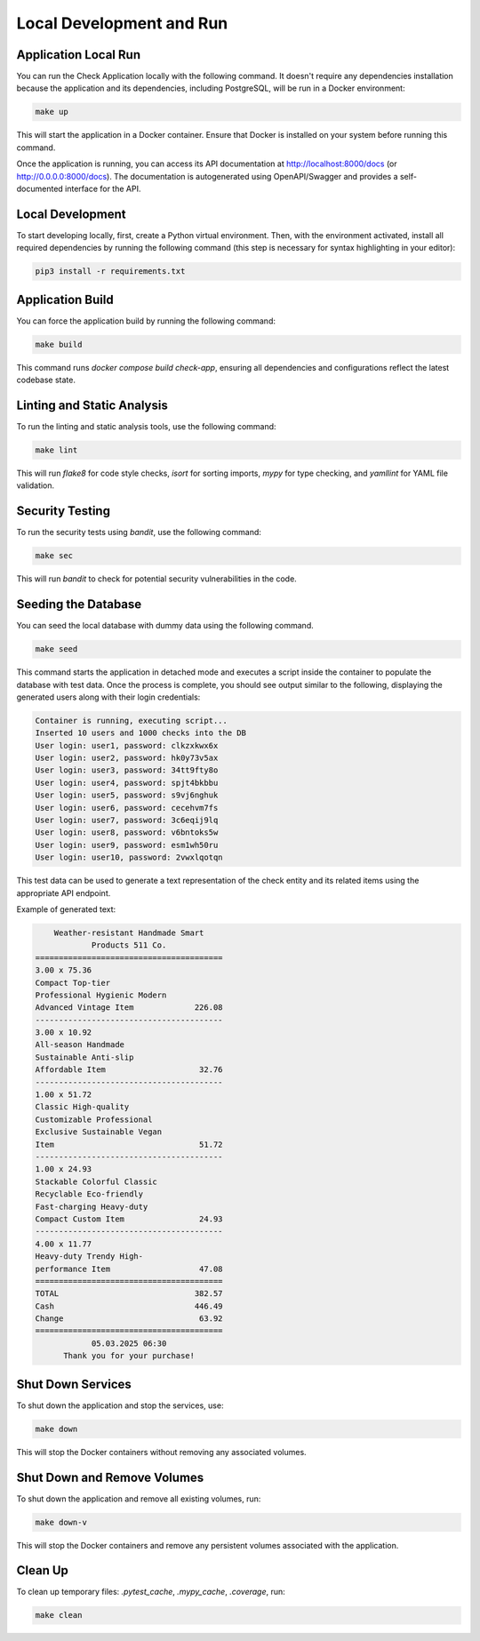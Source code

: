 Local Development and Run
##########################

Application Local Run
---------------------

You can run the Check Application locally with the following command. It doesn't require any dependencies installation because the application and its dependencies, including PostgreSQL, will be run in a Docker environment:

.. code-block:: bash

   make up

This will start the application in a Docker container. Ensure that Docker is installed on your system before running this command.

Once the application is running, you can access its API documentation at http://localhost:8000/docs (or http://0.0.0.0:8000/docs). The documentation is autogenerated using OpenAPI/Swagger and provides a self-documented interface for the API.

Local Development
------------------

To start developing locally, first, create a Python virtual environment. Then, with the environment activated, install all required dependencies by running the following command (this step is necessary for syntax highlighting in your editor):

.. code-block:: bash

   pip3 install -r requirements.txt

Application Build
-----------------
You can force the application build by running the following command:

.. code-block:: bash

   make build

This command runs `docker compose build check-app`, ensuring all dependencies and configurations reflect the latest codebase state.

Linting and Static Analysis
----------------------------
To run the linting and static analysis tools, use the following command:

.. code-block:: bash

   make lint

This will run `flake8` for code style checks, `isort` for sorting imports, `mypy` for type checking, and `yamllint` for YAML file validation.

Security Testing
----------------
To run the security tests using `bandit`, use the following command:

.. code-block:: bash

   make sec

This will run `bandit` to check for potential security vulnerabilities in the code.

Seeding the Database
--------------------

You can seed the local database with dummy data using the following command.

.. code-block:: bash  

   make seed  

This command starts the application in detached mode and executes a script inside the container to populate the database with test data. Once the process is complete, you should see output similar to the following, displaying the generated users along with their login credentials:

.. code-block:: bash  

   Container is running, executing script...
   Inserted 10 users and 1000 checks into the DB
   User login: user1, password: clkzxkwx6x
   User login: user2, password: hk0y73v5ax
   User login: user3, password: 34tt9fty8o
   User login: user4, password: spjt4bkbbu
   User login: user5, password: s9vj6nghuk
   User login: user6, password: cecehvm7fs
   User login: user7, password: 3c6eqij9lq
   User login: user8, password: v6bntoks5w
   User login: user9, password: esm1wh50ru
   User login: user10, password: 2vwxlqotqn

This test data can be used to generate a text representation of the check entity and its related items using the appropriate API endpoint.

Example of generated text:

.. code-block:: html

          Weather-resistant Handmade Smart
                  Products 511 Co.
      ========================================
      3.00 x 75.36
      Compact Top-tier
      Professional Hygienic Modern
      Advanced Vintage Item             226.08
      ----------------------------------------
      3.00 x 10.92
      All-season Handmade
      Sustainable Anti-slip
      Affordable Item                    32.76
      ----------------------------------------
      1.00 x 51.72
      Classic High-quality
      Customizable Professional
      Exclusive Sustainable Vegan
      Item                               51.72
      ----------------------------------------
      1.00 x 24.93
      Stackable Colorful Classic
      Recyclable Eco-friendly
      Fast-charging Heavy-duty
      Compact Custom Item                24.93
      ----------------------------------------
      4.00 x 11.77
      Heavy-duty Trendy High-
      performance Item                   47.08
      ========================================
      TOTAL                             382.57
      Cash                              446.49
      Change                             63.92
      ========================================
                  05.03.2025 06:30
            Thank you for your purchase!

Shut Down Services
------------------
To shut down the application and stop the services, use:

.. code-block:: bash

   make down

This will stop the Docker containers without removing any associated volumes.

Shut Down and Remove Volumes
----------------------------
To shut down the application and remove all existing volumes, run:

.. code-block:: bash

   make down-v

This will stop the Docker containers and remove any persistent volumes associated with the application.

Clean Up
--------
To clean up temporary files: `.pytest_cache`, `.mypy_cache`, `.coverage`, run:

.. code-block:: bash

   make clean
